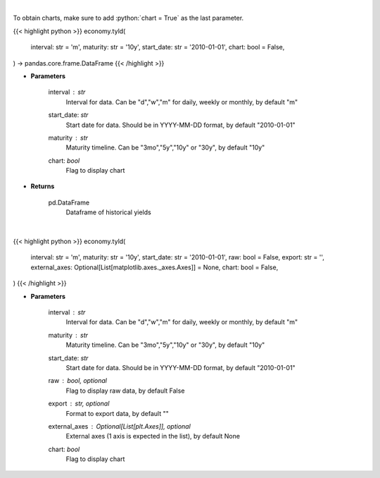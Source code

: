 .. role:: python(code)
    :language: python
    :class: highlight

|

To obtain charts, make sure to add :python:`chart = True` as the last parameter.

.. raw:: html

    <h3>
    > Getting data
    </h3>

{{< highlight python >}}
economy.tyld(
    interval: str = 'm',
    maturity: str = '10y',
    start_date: str = '2010-01-01',
    chart: bool = False,
) -> pandas.core.frame.DataFrame
{{< /highlight >}}

.. raw:: html

    <p>
    Get historical yield for a given maturity
    </p>

* **Parameters**

    interval : *str*
        Interval for data.  Can be "d","w","m" for daily, weekly or monthly, by default "m"
    start_date: *str*
        Start date for data.  Should be in YYYY-MM-DD format, by default "2010-01-01"
    maturity : *str*
        Maturity timeline.  Can be "3mo","5y","10y" or "30y", by default "10y"
    chart: *bool*
       Flag to display chart


* **Returns**

    pd.DataFrame
        Dataframe of historical yields

|

.. raw:: html

    <h3>
    > Getting charts
    </h3>

{{< highlight python >}}
economy.tyld(
    interval: str = 'm',
    maturity: str = '10y',
    start_date: str = '2010-01-01',
    raw: bool = False,
    export: str = '',
    external_axes: Optional[List[matplotlib.axes._axes.Axes]] = None,
    chart: bool = False,
)
{{< /highlight >}}

.. raw:: html

    <p>
    Display historical treasury yield for given maturity
    </p>

* **Parameters**

    interval : *str*
        Interval for data.  Can be "d","w","m" for daily, weekly or monthly, by default "m"
    maturity : *str*
        Maturity timeline.  Can be "3mo","5y","10y" or "30y", by default "10y"
    start_date: *str*
        Start date for data.  Should be in YYYY-MM-DD format, by default "2010-01-01"
    raw : bool, optional
        Flag to display raw data, by default False
    export : str, optional
        Format to export data, by default ""
    external_axes : Optional[List[plt.Axes]], optional
        External axes (1 axis is expected in the list), by default None
    chart: *bool*
       Flag to display chart

